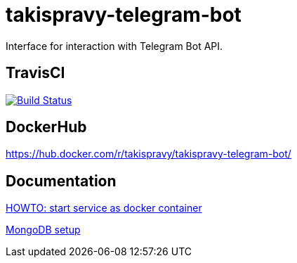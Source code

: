 = takispravy-telegram-bot

Interface for interaction with Telegram Bot API.

== TravisCI

image:https://travis-ci.org/takispravy/takispravy-telegram-bot.svg?branch=develop["Build Status", link="https://travis-ci.org/takispravy/takispravy-telegram-bot"]

== DockerHub

https://hub.docker.com/r/takispravy/takispravy-telegram-bot/

== Documentation

link:src/docs/howto-start-docker.adoc[HOWTO: start service as docker container]

link:src/docs/mongodb-setup.adoc[MongoDB setup]
